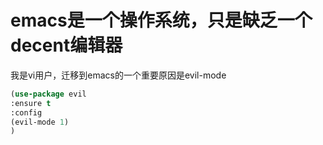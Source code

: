 
* emacs是一个操作系统，只是缺乏一个decent编辑器
我是vi用户，迁移到emacs的一个重要原因是evil-mode

#+BEGIN_SRC emacs-lisp
(use-package evil
:ensure t
:config
(evil-mode 1)
)

#+END_SRC
